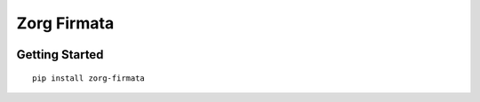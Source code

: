 Zorg Firmata
============

|Package Version| |Requirements Status| |Build Status| |Code Climate|
|Coverage Status|

Getting Started
---------------

::

    pip install zorg-firmata

.. |Package Version| image:: https://img.shields.io/pypi/v/zorg-firmata.svg
   :target: https://pypi.python.org/pypi/zorg-firmata/
.. |Requirements Status| image:: https://requires.io/github/zorg/zorg-firmata/requirements.svg?branch=master
   :target: https://requires.io/github/zorg/zorg-firmata/requirements/?branch=master
.. |Build Status| image:: https://travis-ci.org/zorg/zorg-firmata.svg?branch=master
   :target: https://travis-ci.org/zorg/zorg-firmata
.. |Code Climate| image:: https://codeclimate.com/github/zorg/zorg-firmata/badges/gpa.svg
   :target: https://codeclimate.com/github/zorg/zorg-firmata
.. |Coverage Status| image:: https://coveralls.io/repos/github/zorg/zorg-firmata/badge.svg?branch=master
   :target: https://coveralls.io/github/zorg/zorg-firmata?branch=master


